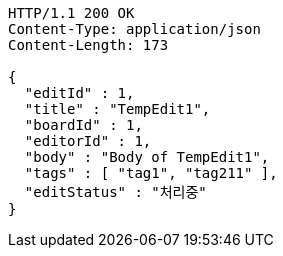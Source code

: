 [source,http,options="nowrap"]
----
HTTP/1.1 200 OK
Content-Type: application/json
Content-Length: 173

{
  "editId" : 1,
  "title" : "TempEdit1",
  "boardId" : 1,
  "editorId" : 1,
  "body" : "Body of TempEdit1",
  "tags" : [ "tag1", "tag211" ],
  "editStatus" : "처리중"
}
----